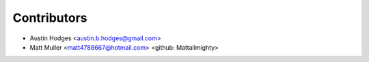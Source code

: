 ============
Contributors
============

* Austin Hodges <austin.b.hodges@gmail.com>
* Matt Muller <matt4788667@hotmail.com> <github: Mattallmighty>